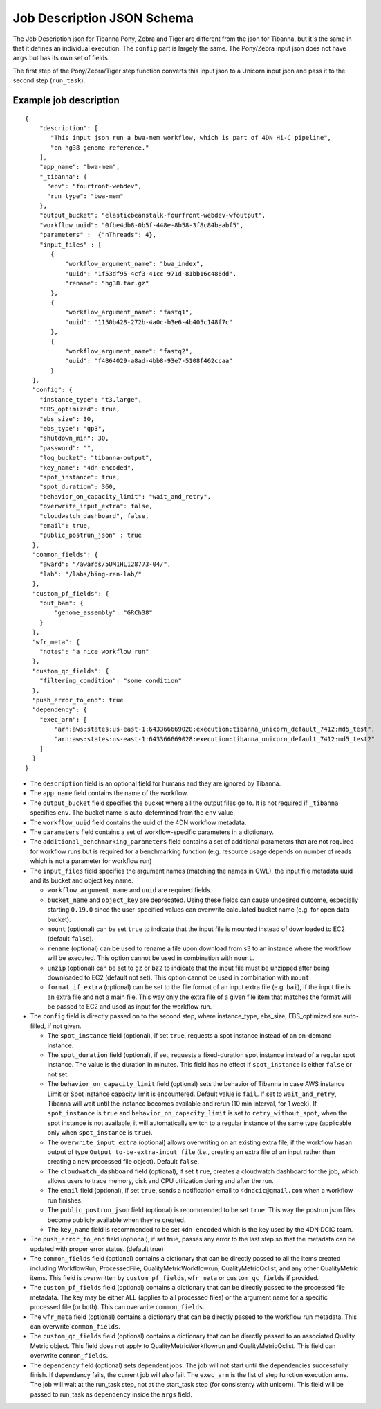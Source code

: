 ===========================
Job Description JSON Schema
===========================

The Job Description json for Tibanna Pony, Zebra and Tiger are different from the json for Tibanna, but it's the same in that it defines an individual execution. The ``config`` part is largely the same. The Pony/Zebra input json does not have ``args`` but has its own set of fields.

The first step of the Pony/Zebra/Tiger step function converts this input json to a Unicorn input json and pass it to the second step (``run_task``).


Example job description
-----------------------

::

    {
        "description": [
           "This input json run a bwa-mem workflow, which is part of 4DN Hi-C pipeline",
           "on hg38 genome reference."
        ],
        "app_name": "bwa-mem",
        "_tibanna": {
          "env": "fourfront-webdev",
          "run_type": "bwa-mem"
        },
        "output_bucket": "elasticbeanstalk-fourfront-webdev-wfoutput",
        "workflow_uuid": "0fbe4db8-0b5f-448e-8b58-3f8c84baabf5",
        "parameters" :  {"nThreads": 4},
        "input_files" : [
           {
               "workflow_argument_name": "bwa_index",
               "uuid": "1f53df95-4cf3-41cc-971d-81bb16c486dd",
               "rename": "hg38.tar.gz"
           },
           {
               "workflow_argument_name": "fastq1",
               "uuid": "1150b428-272b-4a0c-b3e6-4b405c148f7c"
           },
           {
               "workflow_argument_name": "fastq2",
               "uuid": "f4864029-a8ad-4bb8-93e7-5108f462ccaa"
           }
      ],
      "config": {
        "instance_type": "t3.large",
        "EBS_optimized": true,
        "ebs_size": 30,
        "ebs_type": "gp3",
        "shutdown_min": 30,
        "password": "",
        "log_bucket": "tibanna-output",
        "key_name": "4dn-encoded",
        "spot_instance": true,
        "spot_duration": 360,
        "behavior_on_capacity_limit": "wait_and_retry",
        "overwrite_input_extra": false,
        "cloudwatch_dashboard", false,
        "email": true,
        "public_postrun_json" : true
      },
      "common_fields": {
        "award": "/awards/5UM1HL128773-04/",
        "lab": "/labs/bing-ren-lab/"
      },
      "custom_pf_fields": {
        "out_bam": {
            "genome_assembly": "GRCh38"
        }
      },
      "wfr_meta": {
        "notes": "a nice workflow run"
      },
      "custom_qc_fields": {
        "filtering_condition": "some condition"
      },
      "push_error_to_end": true
      "dependency": {
        "exec_arn": [
            "arn:aws:states:us-east-1:643366669028:execution:tibanna_unicorn_default_7412:md5_test",
            "arn:aws:states:us-east-1:643366669028:execution:tibanna_unicorn_default_7412:md5_test2"
        ]
      }
    }

- The ``description`` field is an optional field for humans and they are ignored by Tibanna.
- The ``app_name`` field contains the name of the workflow.
- The ``output_bucket`` field specifies the bucket where all the output files go to. It is not required if ``_tibanna`` specifies ``env``. The bucket name is auto-determined from the ``env`` value.
- The ``workflow_uuid`` field contains the uuid of the 4DN workflow metadata.
- The ``parameters`` field contains a set of workflow-specific parameters in a dictionary.
- The ``additional_benchmarking_parameters`` field contains a set of additional parameters that are not required for workflow runs but is required for a benchmarking function (e.g. resource usage depends on number of reads which is not a parameter for workflow run)
- The ``input_files`` field specifies the argument names (matching the names in CWL), the input file metadata uuid and its bucket and object key name.

  - ``workflow_argument_name`` and ``uuid`` are required fields.
  - ``bucket_name`` and ``object_key`` are deprecated. Using these fields can cause undesired outcome, especially starting ``0.19.0`` since the user-specified values can overwrite calculated bucket name (e.g. for open data bucket).
  - ``mount`` (optional) can be set ``true`` to indicate that the input file is mounted instead of downloaded to EC2 (default ``false``).
  - ``rename`` (optional) can be used to rename a file upon download from s3 to an instance where the workflow will be executed. This option cannot be used in combination with ``mount``.
  - ``unzip`` (optional) can be set to ``gz`` or ``bz2`` to indicate that the input file must be unzipped after being downloaded to EC2 (default not set). This option cannot be used in combination with ``mount``.
  - ``format_if_extra`` (optional) can be set to the file format of an input extra file (e.g. ``bai``), if the input file is an extra file and not a main file. This way only the extra file of a given file item that matches the format will be passed to EC2 and used as input for the workflow run.

- The ``config`` field is directly passed on to the second step, where instance_type, ebs_size, EBS_optimized are auto-filled, if not given.

  - The ``spot_instance`` field (optional), if set ``true``, requests a spot instance instead of an on-demand instance.
  - The ``spot_duration`` field (optional), if set, requests a fixed-duration spot instance instead of a regular spot instance. The value is the duration in minutes. This field has no effect if ``spot_instance`` is either ``false`` or not set.
  - The ``behavior_on_capacity_limit`` field (optional) sets the behavior of Tibanna in case AWS instance Limit or Spot instance capacity limit is encountered. Default value is ``fail``. If set to ``wait_and_retry``, Tibanna will wait until the instance becomes available and rerun (10 min interval, for 1 week). If ``spot_instance`` is ``true`` and ``behavior_on_capacity_limit`` is set to ``retry_without_spot``, when the spot instance is not available, it will automatically switch to a regular instance of the same type (applicable only when ``spot_instance`` is ``true``).
  - The ``overwrite_input_extra`` (optional) allows overwriting on an existing extra file, if the workflow hasan output of type ``Output to-be-extra-input file`` (i.e., creating an extra file of an input rather than creating a new processed file object). Default ``false``.
  - The ``cloudwatch_dashboard`` field (optional), if set ``true``, creates a cloudwatch dashboard for the job, which allows users to trace memory, disk and CPU utilization during and after the run.
  - The ``email`` field (optional), if set ``true``, sends a notification email to ``4dndcic@gmail.com`` when a workflow run finishes.
  - The ``public_postrun_json`` field (optional) is recommended to be set ``true``. This way the postrun json files become publicly available when they're created.
  - The ``key_name`` field is recommended to be set ``4dn-encoded`` which is the key used by the 4DN DCIC team.

- The ``push_error_to_end`` field (optional), if set true, passes any error to the last step so that the metadata can be updated with proper error status. (default true)
- The ``common_fields`` field (optional) contains a dictionary that can be directly passed to all the items created including WorkflowRun, ProcessedFile, QualityMetricWorkflowrun, QualityMetricQclist, and any other QualityMetric items. This field is overwritten by ``custom_pf_fields``, ``wfr_meta`` or ``custom_qc_fields`` if provided.
- The ``custom_pf_fields`` field (optional) contains a dictionary that can be directly passed to the processed file metadata. The key may be either ``ALL`` (applies to all processed files) or the argument name for a specific processed file (or both). This can overwrite ``common_fields``.
- The ``wfr_meta`` field (optional) contains a dictionary that can be directly passed to the workflow run metadata. This can overwrite ``common_fields``.
- The ``custom_qc_fields`` field (optional) contains a dictionary that can be directly passed to an associated Quality Metric object. This field does not apply to QualityMetricWorkflowrun and QualityMetricQclist. This field can overwrite ``common_fields``.
- The ``dependency`` field (optional) sets dependent jobs. The job will not start until the dependencies successfully finish. If dependency fails, the current job will also fail. The ``exec_arn`` is the list of step function execution arns. The job will wait at the run_task step, not at the start_task step (for consistenty with unicorn). This field will be passed to run_task as ``dependency`` inside the ``args`` field.
